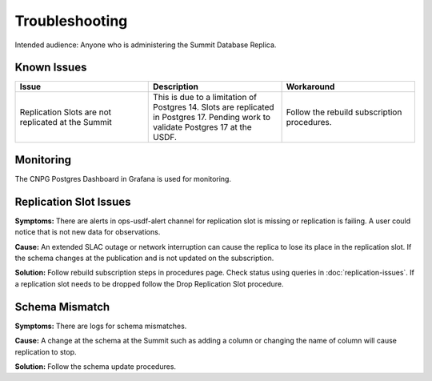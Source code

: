 ###############
Troubleshooting
###############

Intended audience: Anyone who is administering the Summit Database Replica.

Known Issues
============
.. Discuss known issues with the application.

.. list-table::
   :widths: 33 33 33
   :header-rows: 1

   * - Issue
     - Description
     - Workaround
   * - Replication Slots are not replicated at the Summit
     - This is due to a limitation of Postgres 14. Slots are replicated in Postgres 17.  Pending work to validate Postgres 17 at the USDF.
     - Follow the rebuild subscription procedures.

Monitoring
==========
.. Describe how to monitor application and include relevant links.

The CNPG Postgres Dashboard in Grafana is used for monitoring.

.. Template to use for troubleshooting

Replication Slot Issues
=======================
**Symptoms:** There are alerts in ops-usdf-alert channel for replication slot is missing or replication is failing.  A user could notice that is not new data
for observations.

**Cause:**  An extended SLAC outage or network interruption can cause the replica to lose its place in the replication slot.  If the schema changes at the publication and is not updated
on the subscription.

**Solution:** Follow rebuild subscription steps in procedures page.  Check status using queries in :doc:`replication-issues`. If a replication slot needs to be dropped follow the Drop Replication Slot procedure.

Schema Mismatch
===============
**Symptoms:** There are logs for schema mismatches.

**Cause:**  A change at the schema at the Summit such as adding a column or changing the name of column will cause replication to stop.

**Solution:** Follow the schema update procedures.
